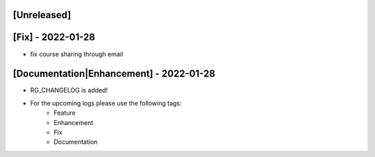 [Unreleased]
~~~~~~~~~~~~

[Fix] - 2022-01-28
~~~~~~~~~~~~~~~~~~
* fix course sharing through email

[Documentation|Enhancement] - 2022-01-28
~~~~~~~~~~~~~~~~~~~~~~~~~~~~~~~~~~~~~~~~
* RG_CHANGELOG is added!

* For the upcoming logs please use the following tags:
   * Feature
   * Enhancement
   * Fix
   * Documentation
